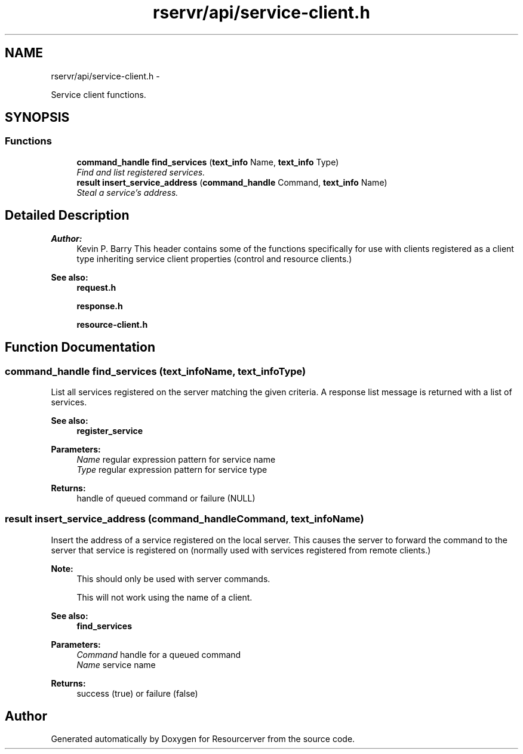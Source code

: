 .TH "rservr/api/service-client.h" 3 "Fri Oct 24 2014" "Version gamma.10" "Resourcerver" \" -*- nroff -*-
.ad l
.nh
.SH NAME
rservr/api/service-client.h \- 
.PP
Service client functions\&.  

.SH SYNOPSIS
.br
.PP
.SS "Functions"

.in +1c
.ti -1c
.RI "\fBcommand_handle\fP \fBfind_services\fP (\fBtext_info\fP Name, \fBtext_info\fP Type)"
.br
.RI "\fIFind and list registered services\&. \fP"
.ti -1c
.RI "\fBresult\fP \fBinsert_service_address\fP (\fBcommand_handle\fP Command, \fBtext_info\fP Name)"
.br
.RI "\fISteal a service's address\&. \fP"
.in -1c
.SH "Detailed Description"
.PP 

.PP
\fBAuthor:\fP
.RS 4
Kevin P\&. Barry This header contains some of the functions specifically for use with clients registered as a client type inheriting service client properties (control and resource clients\&.) 
.RE
.PP
\fBSee also:\fP
.RS 4
\fBrequest\&.h\fP 
.PP
\fBresponse\&.h\fP 
.PP
\fBresource-client\&.h\fP 
.RE
.PP

.SH "Function Documentation"
.PP 
.SS "\fBcommand_handle\fP find_services (\fBtext_info\fPName, \fBtext_info\fPType)"
List all services registered on the server matching the given criteria\&. A response list message is returned with a list of services\&. 
.PP
\fBSee also:\fP
.RS 4
\fBregister_service\fP
.RE
.PP
\fBParameters:\fP
.RS 4
\fIName\fP regular expression pattern for service name 
.br
\fIType\fP regular expression pattern for service type 
.RE
.PP
\fBReturns:\fP
.RS 4
handle of queued command or failure (NULL) 
.RE
.PP

.SS "\fBresult\fP insert_service_address (\fBcommand_handle\fPCommand, \fBtext_info\fPName)"
Insert the address of a service registered on the local server\&. This causes the server to forward the command to the server that service is registered on (normally used with services registered from remote clients\&.) 
.PP
\fBNote:\fP
.RS 4
This should only be used with server commands\&. 
.PP
This will not work using the name of a client\&. 
.RE
.PP
\fBSee also:\fP
.RS 4
\fBfind_services\fP
.RE
.PP
\fBParameters:\fP
.RS 4
\fICommand\fP handle for a queued command 
.br
\fIName\fP service name 
.RE
.PP
\fBReturns:\fP
.RS 4
success (true) or failure (false) 
.RE
.PP

.SH "Author"
.PP 
Generated automatically by Doxygen for Resourcerver from the source code\&.
